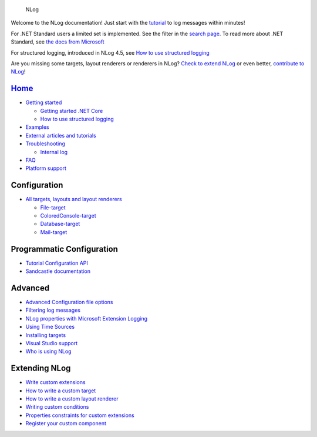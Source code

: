 .. figure:: http://nlog-project.org/images/NLog.png
   :alt: NLog

   NLog

Welcome to the NLog documentation! Just start with the
`tutorial <wiki/Tutorial>`__ to log messages within minutes!

For .NET Standard users a limited set is implemented. See the filter in
the `search page <http://nlog-project.org/config/>`__. To read more
about .NET Standard, see `the docs from
Microsoft <https://docs.microsoft.com/en-us/dotnet/articles/standard/library>`__

For structured logging, introduced in NLog 4.5, see `How to use
structured logging <How-to-use-structured-logging>`__

Are you missing some targets, layout renderers or renderers in NLog?
`Check to extend NLog <Extending-NLog>`__ or even better, `contribute to
NLog <https://github.com/NLog/NLog#contributing>`__!


`Home </NLog/NLog/wiki>`__
--------------------------

-  `Getting started <Tutorial>`__

   -  `Getting started .NET
      Core <https://github.com/NLog/NLog.web/wiki>`__
   -  `How to use structured logging <How-to-use-structured-logging>`__

-  `Examples <Examples>`__
-  `External articles and tutorials <Web-resources>`__
-  `Troubleshooting <Logging-troubleshooting>`__

   -  `Internal log <Internal-logging>`__

-  `FAQ <faq>`__
-  `Platform support <platform-support>`__

Configuration
-------------

-  `All targets, layouts and layout
   renderers <http://nlog-project.org/config/>`__

   -  `File-target <File-target>`__
   -  `ColoredConsole-target <ColoredConsole-target>`__
   -  `Database-target <Database-target>`__
   -  `Mail-target <Mail-target>`__

Programmatic Configuration
--------------------------

-  `Tutorial Configuration API <Configuration-API>`__
-  `Sandcastle documentation <http://nlog-project.org/documentation/>`__

Advanced
--------

-  `Advanced Configuration file options <Configuration-file>`__
-  `Filtering log messages <Filtering-log-messages>`__
-  `NLog properties with Microsoft Extension
   Logging <https://github.com/NLog/NLog.Extensions.Logging/wiki/NLog-properties-with-Microsoft-Extension-Logging>`__
-  `Using Time Sources <Time-Source>`__
-  `Installing targets <Installing-targets>`__
-  `Visual Studio support <Visual-Studio-support>`__
-  `Who is using NLog <Who-Is-Using-NLog>`__

Extending NLog
--------------

-  `Write custom extensions <Extending-NLog>`__
-  `How to write a custom target <How-to-write-a-custom-target>`__
-  `How to write a custom layout
   renderer <How-to-write-a-custom-layout-renderer>`__
-  `Writing custom conditions <When-Filter#extensibility>`__
-  `Properties constraints for custom extensions <Properties-constraints-for-custom-extensions>`__
-  `Register your custom component <Register-your-custom-component>`__
